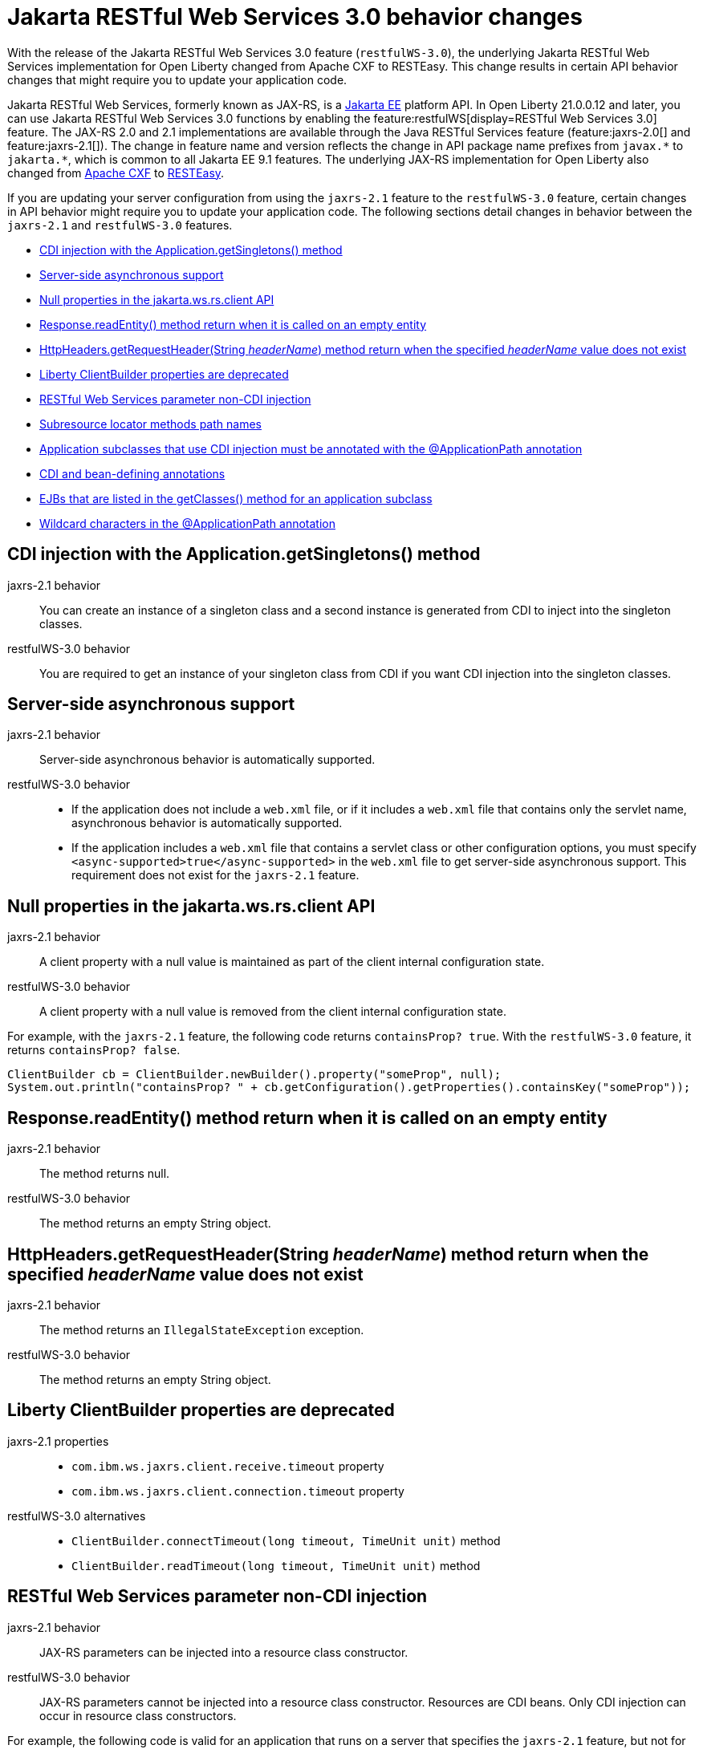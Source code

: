 // Copyright (c) 2021 IBM Corporation and others.
// Licensed under Creative Commons Attribution-NoDerivatives
// 4.0 International (CC BY-ND 4.0)
//   https://creativecommons.org/licenses/by-nd/4.0/
//
// Contributors:
//     IBM Corporation
//
:page-description: With the release of the Jakarta RESTful Web Services 3.0 feature (`restfulWS-3.0`), the underlying JAX-RS implementation for Open Liberty changed from Apache CXF to RESTEasy. This change results in certain API behavior changes that might require you to update your application code.
:seo-title: JAX-RS 3.0 behavior changes
:seo-description: With the release of the Jakarta RESTful Web Services 3.0 feature (`restfulWS-3.0`), the underlying JAX-RS implementation for Open Liberty changed from Apache CXF to RESTEasy. This change results in certain API behavior changes that might require you to update your application code.
:page-layout: general-reference
:page-type: general
= Jakarta RESTful Web Services 3.0 behavior changes

With the release of the Jakarta RESTful Web Services 3.0 feature (`restfulWS-3.0`), the underlying Jakarta RESTful Web Services implementation for Open Liberty changed from Apache CXF to RESTEasy. This change results in certain API behavior changes that might require you to update your application code.

Jakarta RESTful Web Services, formerly known as JAX-RS, is a xref:ROOT:jakarta-ee.adoc[Jakarta EE] platform API. In Open Liberty 21.0.0.12 and later, you can use Jakarta RESTful Web Services 3.0 functions by enabling the feature:restfulWS[display=RESTful Web Services 3.0] feature. The JAX-RS 2.0 and 2.1 implementations are available through the Java RESTful Services feature (feature:jaxrs-2.0[] and feature:jaxrs-2.1[]). The change in feature name and version reflects the change in API package name prefixes from `javax.\*` to `jakarta.*`, which is common to all Jakarta EE 9.1 features.
The underlying JAX-RS implementation for Open Liberty also changed from https://cxf.apache.org[Apache CXF] to https://resteasy.github.io[RESTEasy].

If you are updating your server configuration from using the `jaxrs-2.1` feature to the `restfulWS-3.0` feature, certain changes in API behavior might require you to update your application code. The following sections detail changes in behavior between the `jaxrs-2.1` and `restfulWS-3.0` features.

- <<#getsingletons,CDI injection with the Application.getSingletons() method>>
- <<#server-side,Server-side asynchronous support>>
- <<#null,Null properties in the jakarta.ws.rs.client API>>
- <<#readentity,Response.readEntity() method return when it is called on an empty entity>>
- <<#headername,HttpHeaders.getRequestHeader(String _headerName_) method return when the specified _headerName_ value does not exist>>
- <<#clientbuilder,Liberty ClientBuilder properties are deprecated>>
- <<#non-cdi,RESTful Web Services parameter non-CDI injection>>
- <<#subresource,Subresource locator methods path names>>
- <<#subclasses,Application subclasses that use CDI injection must be annotated with the @ApplicationPath annotation>>
- <<#bean,CDI and bean-defining annotations>>
- <<#ejb,EJBs that are listed in the getClasses() method for an application subclass>>
- <<#wildcard,Wildcard characters in the @ApplicationPath annotation>>

[#getsingletons]
== CDI injection with the Application.getSingletons() method

jaxrs-2.1 behavior::
You can create an instance of a singleton class and a second instance is generated from CDI to inject into the singleton classes.

restfulWS-3.0 behavior::
You are required to get an instance of your singleton class from CDI if you want CDI injection into the singleton classes.

[#server-side]
== Server-side asynchronous support

jaxrs-2.1 behavior::
Server-side asynchronous behavior is automatically supported.

restfulWS-3.0 behavior::
- If the application does not include a `web.xml` file, or if it includes a `web.xml` file that contains only the servlet name, asynchronous behavior is automatically supported.
- If the application includes a `web.xml` file that contains a servlet class or other configuration options, you must specify `<async-supported>true</async-supported>` in the `web.xml` file to get server-side asynchronous support. This requirement does not exist for the `jaxrs-2.1` feature.

[#null]
== Null properties in the jakarta.ws.rs.client API

jaxrs-2.1 behavior::
A client property with a null value is maintained as part of the client internal configuration state.

restfulWS-3.0 behavior::
A client property with a null value is removed from the client internal configuration state.

For example, with the `jaxrs-2.1` feature, the following code returns `containsProp? true`. With the `restfulWS-3.0` feature, it returns `containsProp? false`.

[source,java]
----
ClientBuilder cb = ClientBuilder.newBuilder().property("someProp", null);
System.out.println("containsProp? " + cb.getConfiguration().getProperties().containsKey("someProp"));
----


[#readentity]
== Response.readEntity() method return when it is called on an empty entity

jaxrs-2.1 behavior::
The method returns null.

restfulWS-3.0 behavior::
The method returns an empty String object.

[#headername]
== HttpHeaders.getRequestHeader(String _headerName_) method return when the specified _headerName_ value does not exist

jaxrs-2.1 behavior::
The method returns an `IllegalStateException` exception.

restfulWS-3.0 behavior::
The method returns an empty String object.

[#clientbuilder]
== Liberty ClientBuilder properties are deprecated

jaxrs-2.1 properties::
- `com.ibm.ws.jaxrs.client.receive.timeout` property
- `com.ibm.ws.jaxrs.client.connection.timeout` property

restfulWS-3.0 alternatives::
- `ClientBuilder.connectTimeout(long timeout, TimeUnit unit)` method
- `ClientBuilder.readTimeout(long timeout, TimeUnit unit)` method

[#non-cdi]
== RESTful Web Services parameter non-CDI injection

jaxrs-2.1 behavior::
JAX-RS parameters can be injected into a resource class constructor.

restfulWS-3.0 behavior::
JAX-RS parameters cannot be injected into a resource class constructor. Resources are CDI beans. Only CDI injection can occur in resource class constructors.

For example, the following code is valid for an application that runs on a server that specifies the `jaxrs-2.1` feature, but not for the  `restfulWS-3.0` feature.

[source,java]
----
@Path("myPath")
public class MyResource {

    private String q1;

    public MyResource(@QueryParam("q1") String q1) {
        this.q1 = q1;
    }

    @GET
    public Response get() {
        doSomethingWith(q1);
        // ...
    }
}
----

For an application that runs on a server that specifies the `restfulWS-3.0` feature, you must rewrite the code similar to the following example.
[source,java]
----
@Path("myPath")
public class MyResource {

    @GET
    public Response get(@QueryParam("q1") String q1) {
        doSomethingWith(q1);
        // ...
    }
}
----

[#subresource]
== Subresource locator methods path names

restfulWS-3.0 behavior::
Subresource locator methods can share the same path as a regular subresource method.

jaxrs-2.1 behavior::
Subresource locator methods must not share the same path as a regular subresource method.

For example, the following code is valid for an application that runs on a server that specifies the `jaxrs-2.1` feature, but results in an error with the `restfulWS-3.0` feature.

[source,java]
----
@Path("/root")
public class MyRootResource {
    /*
     * Subresource locator method.
     */
    @Path("subresource")
    public MyObject postSub() {
        return new MyObject();
    }

    public static class MyObject {

        @POST
        public String hello() {
            return "MyObject.hello()";
        }
    }

    /*
     * Subresource method.
     */
    @GET
    @Path("subresource")
    public String getSub() {
        return "MyRootResource.getSub()";
    }
}
----

With the `restfulWS-3.0` feature, this code returns an error that is similar to the following example.

[source,console]
----
[6/16/21, 13:48:03:249 CDT] 00000050 org.jboss.resteasy.resteasy_jaxrs.i18n
----

[#subclasses]
== Application subclasses that use CDI injection must be annotated with the @ApplicationPath annotation

jaxrs-2.1 behavior::
Application subclasses are treated as managed beans and do not require the `@ApplicationPath` annotation for CDI injection.

restfulWS-3.0 behavior::
Application subclasses are not treated as managed beans and therefore require the `@ApplicationPath` annotation to include CDI injection. Resources are now CDI beans.
Only CDI injection can occur only in resource class constructors.

[#bean]
== CDI and bean-defining annotations

jaxrs-2.1 behavior::
To use CDI in applications, users must explicitly enable CDI with the feature:cdi[display=Contexts and Dependency Injection] feature.

restfulWS-3.0 behavior::
- RESTful web services always use CDI.
- The `@ApplicationPath`, `@Path`, and `@Provider` annotations are now CDI bean-defining annotations.
- By default, RESTful web services that are annotated with the `@Path` annotation are request-scoped.
- By default, RESTful web services that are annotated with the `@Provider` or `@ApplicationPath` annotations are application-scoped.

[#ejb]
== EJBs that are listed in the getClasses() method for an application subclass

jaxrs-2.1 behavior::
Local interfaces of the EJB bean that are listed in the `getClasses()` method are ignored.

restfulWS-3.0 behavior::
Local interfaces of the EJB bean that are listed in the `getClasses()` method cause an exception that prevents the application from starting.

[#wildcard]
== Wildcard characters in the @ApplicationPath annotation
jaxrs-2.1 behavior::
Wildcard characters are accepted for the `@ApplicationPath` annotation, for example, `@ApplicationPath(value="/rest1/*")`.

restfulWS-3.0 behavior::
Wildcard characters are not accepted for the @ApplicationPath annotation. All such requests are rejected.


== See also
xref:ROOT:rest-microservices.adoc[RESTful microservices]
